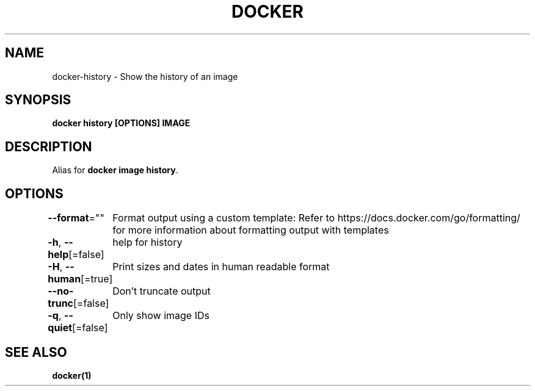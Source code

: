 .nh
.TH "DOCKER" "1" "Jan 2024" "Docker Community" "Docker User Manuals"

.SH NAME
.PP
docker-history - Show the history of an image


.SH SYNOPSIS
.PP
\fBdocker history [OPTIONS] IMAGE\fP


.SH DESCRIPTION
.PP
Alias for \fBdocker image history\fR\&.


.SH OPTIONS
.PP
\fB--format\fP=""
	Format output using a custom template:
'table':            Print output in table format with column headers (default)
'table TEMPLATE':   Print output in table format using the given Go template
'json':             Print in JSON format
'TEMPLATE':         Print output using the given Go template.
Refer to https://docs.docker.com/go/formatting/ for more information about formatting output with templates

.PP
\fB-h\fP, \fB--help\fP[=false]
	help for history

.PP
\fB-H\fP, \fB--human\fP[=true]
	Print sizes and dates in human readable format

.PP
\fB--no-trunc\fP[=false]
	Don't truncate output

.PP
\fB-q\fP, \fB--quiet\fP[=false]
	Only show image IDs


.SH SEE ALSO
.PP
\fBdocker(1)\fP
